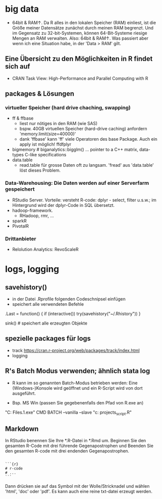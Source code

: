 * big data


- 64bit & RAM↑. Da R alles in den lokalen Speicher (RAM)  einliest, ist die Größe meiner Datensätze zunächst durch meinen RAM
  begrenzt. Und im Gegensatz zu 32-bit-Systemen, können 64-Bit-Systeme
  riesige Mengen an RAM verwalten. Also: 64bit & RAM↑. Was passiert aber wenn ich eine Situation habe, in der 'Data > RAM' gilt.

** Eine Übersicht zu den Möglichkeiten in R findet sich auf
- CRAN Task View: High-Performance and Parallel Computing with R

** packages & Lösungen

*** virtueller Speicher (hard drive chaching, swapping)
- ff & ffbase
   - liest nur nötiges in den RAM (wie SAS)
   - bspw. 40GB virtuellen Speicher (hard-drive caching) anfordern
     'memory.limit(size=40000)'
   - dank 'ffbase' kann 'ff' viele Operatoren des base Package. Auch
     ein apply ist möglich! ffdfplyr
- bigmemory #  biganalytics::bigglm() ... pointer to a C++ matrix,
  data-types C-like specifications
- data.table
   - read.table für grosse Daten oft zu langsam. 'fread' aus
     'data.table' löst dieses Problem.


*** Data-Warehousing: Die Daten werden auf einer Serverfarm gespeichert
- RStudio Server. Vorteile: versteht
  R-code: dplyr - select, filter u.s.w.; im Hintergrund wird der
  dplyr-Code in SQL übersetzt.
- hadoop-framework.
  - RHadoop, rmr, ...
- sparkR
- PivotalR

*** Drittanbieter
- Relolution Analytics: RevoScaleR

* logs, logging

** savehistory()
- in der Datei .Rprofile folgenden Codeschnipsel einfügen
- speichert alle verwendeten Befehle
.Last = function() {
    if (interactive()) try(savehistory("~/.Rhistory"))
}

sink() # speichert alle erzeugten Objekte

** spezielle packages für logs
- track https://cran.r-project.org/web/packages/track/index.html
- logging

** R's Batch Modus verwenden; ähnlich stata log
- R kann im so genannten Batch-Modus betrieben werden: Eine
  (Windows-)Konsole wird geöffnet und ein R-Script wird von dort
  ausgeführt.

- Bsp. MS Win (passen Sie gegebenenfalls den Pfad von R.exe an)
"C:\Program Files\R\R-2.13.1\bin\R.exe" CMD BATCH --vanilla --slave "c:\my projects\my_script.R"

** Markdown
In RStudio benennen Sie Ihre *.R-Datei in *.Rmd um. Beginnen Sie den gesamten
R-Code mit drei führende Gegenapostrophen und Beenden Sie den gesamten
R-code mit drei endenden Gegenapostrophen.

#+BEGIN_EXAMPLE

    ```{r}
    # r-code
    # ...
    ```
#+END_EXAMPLE

Dann drücken sie auf das Symbol mit der Wolle/Stricknadel und wählen
'html', 'doc' oder 'pdf'. Es kann auch eine reine txt-datei erzeugt
werden.


